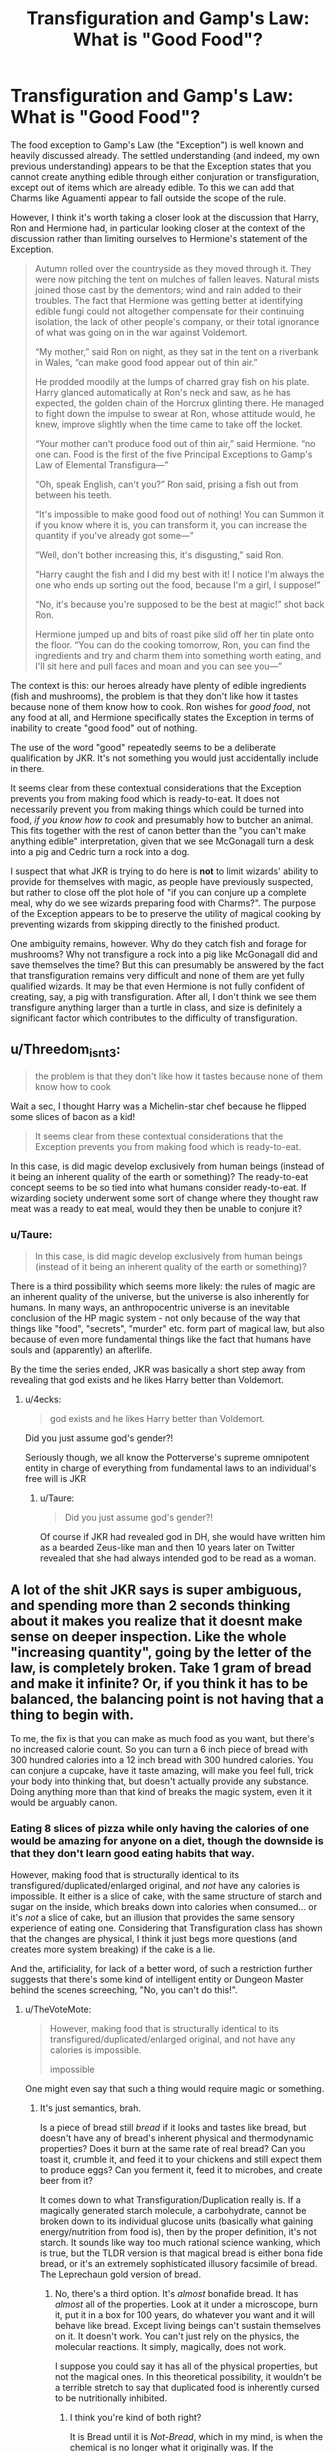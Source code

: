 #+TITLE: Transfiguration and Gamp's Law: What is "Good Food"?

* Transfiguration and Gamp's Law: What is "Good Food"?
:PROPERTIES:
:Author: Taure
:Score: 69
:DateUnix: 1551044645.0
:DateShort: 2019-Feb-25
:FlairText: Discussion
:END:
The food exception to Gamp's Law (the "Exception") is well known and heavily discussed already. The settled understanding (and indeed, my own previous understanding) appears to be that the Exception states that you cannot create anything edible through either conjuration or transfiguration, except out of items which are already edible. To this we can add that Charms like Aguamenti appear to fall outside the scope of the rule.

However, I think it's worth taking a closer look at the discussion that Harry, Ron and Hermione had, in particular looking closer at the context of the discussion rather than limiting ourselves to Hermione's statement of the Exception.

#+begin_quote
  Autumn rolled over the countryside as they moved through it. They were now pitching the tent on mulches of fallen leaves. Natural mists joined those cast by the dementors; wind and rain added to their troubles. The fact that Hermione was getting better at identifying edible fungi could not altogether compensate for their continuing isolation, the lack of other people's company, or their total ignorance of what was going on in the war against Voldemort.

  “My mother,” said Ron on night, as they sat in the tent on a riverbank in Wales, “can make good food appear out of thin air.”

  He prodded moodily at the lumps of charred gray fish on his plate. Harry glanced automatically at Ron's neck and saw, as he has expected, the golden chain of the Horcrux glinting there. He managed to fight down the impulse to swear at Ron, whose attitude would, he knew, improve slightly when the time came to take off the locket.

  “Your mother can't produce food out of thin air,” said Hermione. “no one can. Food is the first of the five Principal Exceptions to Gamp's Law of Elemental Transfigura---”

  “Oh, speak English, can't you?” Ron said, prising a fish out from between his teeth.

  “It's impossible to make good food out of nothing! You can Summon it if you know where it is, you can transform it, you can increase the quantity if you've already got some---”

  “Well, don't bother increasing this, it's disgusting,” said Ron.

  “Harry caught the fish and I did my best with it! I notice I'm always the one who ends up sorting out the food, because I'm a girl, I suppose!”

  “No, it's because you're supposed to be the best at magic!” shot back Ron.

  Hermione jumped up and bits of roast pike slid off her tin plate onto the floor. “You can do the cooking tomorrow, Ron, you can find the ingredients and try and charm them into something worth eating, and I'll sit here and pull faces and moan and you can see you---”
#+end_quote

The context is this: our heroes already have plenty of edible ingredients (fish and mushrooms), the problem is that they don't like how it tastes because none of them know how to cook. Ron wishes for /good food/, not any food at all, and Hermione specifically states the Exception in terms of inability to create "good food" out of nothing.

The use of the word "good" repeatedly seems to be a deliberate qualification by JKR. It's not something you would just accidentally include in there.

It seems clear from these contextual considerations that the Exception prevents you from making food which is ready-to-eat. It does not necessarily prevent you from making things which could be turned into food, /if you know how to cook/ and presumably how to butcher an animal. This fits together with the rest of canon better than the "you can't make anything edible" interpretation, given that we see McGonagall turn a desk into a pig and Cedric turn a rock into a dog.

I suspect that what JKR is trying to do here is *not* to limit wizards' ability to provide for themselves with magic, as people have previously suspected, but rather to close off the plot hole of "if you can conjure up a complete meal, why do we see wizards preparing food with Charms?". The purpose of the Exception appears to be to preserve the utility of magical cooking by preventing wizards from skipping directly to the finished product.

One ambiguity remains, however. Why do they catch fish and forage for mushrooms? Why not transfigure a rock into a pig like McGonagall did and save themselves the time? But this can presumably be answered by the fact that transfiguration remains very difficult and none of them are yet fully qualified wizards. It may be that even Hermione is not fully confident of creating, say, a pig with transfiguration. After all, I don't think we see them transfigure anything larger than a turtle in class, and size is definitely a significant factor which contributes to the difficulty of transfiguration.


** u/Threedom_isnt_3:
#+begin_quote
  the problem is that they don't like how it tastes because none of them know how to cook
#+end_quote

Wait a sec, I thought Harry was a Michelin-star chef because he flipped some slices of bacon as a kid!

#+begin_quote
  It seems clear from these contextual considerations that the Exception prevents you from making food which is ready-to-eat.
#+end_quote

In this case, is did magic develop exclusively from human beings (instead of it being an inherent quality of the earth or something)? The ready-to-eat concept seems to be so tied into what humans consider ready-to-eat. If wizarding society underwent some sort of change where they thought raw meat was a ready to eat meal, would they then be unable to conjure it?
:PROPERTIES:
:Author: Threedom_isnt_3
:Score: 23
:DateUnix: 1551060759.0
:DateShort: 2019-Feb-25
:END:

*** u/Taure:
#+begin_quote
  In this case, is did magic develop exclusively from human beings (instead of it being an inherent quality of the earth or something)?
#+end_quote

There is a third possibility which seems more likely: the rules of magic are an inherent quality of the universe, but the universe is also inherently for humans. In many ways, an anthropocentric universe is an inevitable conclusion of the HP magic system - not only because of the way that things like "food", "secrets", "murder" etc. form part of magical law, but also because of even more fundamental things like the fact that humans have souls and (apparently) an afterlife.

By the time the series ended, JKR was basically a short step away from revealing that god exists and he likes Harry better than Voldemort.
:PROPERTIES:
:Author: Taure
:Score: 12
:DateUnix: 1551079121.0
:DateShort: 2019-Feb-25
:END:

**** u/4ecks:
#+begin_quote
  god exists and he likes Harry better than Voldemort.
#+end_quote

Did you just assume god's gender?!

Seriously though, we all know the Potterverse's supreme omnipotent entity in charge of everything from fundamental laws to an individual's free will is JKR
:PROPERTIES:
:Author: 4ecks
:Score: 3
:DateUnix: 1551080117.0
:DateShort: 2019-Feb-25
:END:

***** u/Taure:
#+begin_quote
  Did you just assume god's gender?!
#+end_quote

Of course if JKR had revealed god in DH, she would have written him as a bearded Zeus-like man and then 10 years later on Twitter revealed that she had always intended god to be read as a woman.
:PROPERTIES:
:Author: Taure
:Score: 22
:DateUnix: 1551080416.0
:DateShort: 2019-Feb-25
:END:


** A lot of the shit JKR says is super ambiguous, and spending more than 2 seconds thinking about it makes you realize that it doesnt make sense on deeper inspection. Like the whole "increasing quantity", going by the letter of the law, is completely broken. Take 1 gram of bread and make it infinite? Or, if you think it has to be balanced, the balancing point is not having that a thing to begin with.

To me, the fix is that you can make as much food as you want, but there's no increased calorie count. So you can turn a 6 inch piece of bread with 300 hundred calories into a 12 inch bread with 300 hundred calories. You can conjure a cupcake, have it taste amazing, will make you feel full, trick your body into thinking that, but doesn't actually provide any substance. Doing anything more than that kind of breaks the magic system, even it it would be arguably canon.
:PROPERTIES:
:Author: Lord_Anarchy
:Score: 24
:DateUnix: 1551051173.0
:DateShort: 2019-Feb-25
:END:

*** Eating 8 slices of pizza while only having the calories of one would be amazing for anyone on a diet, though the downside is that they don't learn good eating habits that way.

However, making food that is structurally identical to its transfigured/duplicated/enlarged original, and /not/ have any calories is impossible. It either is a slice of cake, with the same structure of starch and sugar on the inside, which breaks down into calories when consumed... or it's /not/ a slice of cake, but an illusion that provides the same sensory experience of eating one. Considering that Transfiguration class has shown that the changes are physical, I think it just begs more questions (and creates more system breaking) if the cake is a lie.

And the, artificiality, for lack of a better word, of such a restriction further suggests that there's some kind of intelligent entity or Dungeon Master behind the scenes screeching, "No, you can't do this!".
:PROPERTIES:
:Author: 4ecks
:Score: 17
:DateUnix: 1551051835.0
:DateShort: 2019-Feb-25
:END:

**** u/TheVoteMote:
#+begin_quote
  However, making food that is structurally identical to its transfigured/duplicated/enlarged original, and not have any calories is impossible.

  #+begin_quote
    impossible
  #+end_quote
#+end_quote

One might even say that such a thing would require magic or something.
:PROPERTIES:
:Author: TheVoteMote
:Score: 7
:DateUnix: 1551068144.0
:DateShort: 2019-Feb-25
:END:

***** It's just semantics, brah.

Is a piece of bread still /bread/ if it looks and tastes like bread, but doesn't have any of bread's inherent physical and thermodynamic properties? Does it burn at the same rate of real bread? Can you toast it, crumble it, and feed it to your chickens and still expect them to produce eggs? Can you ferment it, feed it to microbes, and create beer from it?

It comes down to what Transfiguration/Duplication really is. If a magically generated starch molecule, a carbohydrate, cannot be broken down to its individual glucose units (basically what gaining energy/nutrition from food is), then by the proper definition, it's not starch. It sounds like way too much rational science wanking, which is true, but the TLDR version is that magical bread is either bona fide bread, or it's an extremely sophisticated illusory facsimile of bread. The Leprechaun gold version of bread.
:PROPERTIES:
:Author: 4ecks
:Score: 8
:DateUnix: 1551069890.0
:DateShort: 2019-Feb-25
:END:

****** No, there's a third option. It's /almost/ bonafide bread. It has /almost/ all of the properties. Look at it under a microscope, burn it, put it in a box for 100 years, do whatever you want and it will behave like bread. Except living beings can't sustain themselves on it. It doesn't work. You can't just rely on the physics, the molecular reactions. It simply, magically, does not work.

I suppose you could say it has all of the physical properties, but not the magical ones. In this theoretical possibility, it wouldn't be a terrible stretch to say that duplicated food is inherently cursed to be nutritionally inhibited.
:PROPERTIES:
:Author: TheVoteMote
:Score: 11
:DateUnix: 1551071054.0
:DateShort: 2019-Feb-25
:END:

******* I think you're kind of both right?

It is Bread until it is /Not-Bread/, which in my mind, is when the chemical is no longer what it originally was. If the carbohydrate is being transformed into glucose, it's no longer a carbohydrate, and the magic fails.

My headcanon is that anything conjured from nothing can only maintain an existence until it is destroyed. If you conjure food, you eat it, it tastes exactly like what it is supposed to be, but as your body digests it, it winks out of existence. Gone. Poof. A microscopic portion disappears bit by bit. It would technically /cost/ you calories because your body drums up its "oh boy here's some energy!" mechanisms only to receive nothing of use, kind of like eating celery or munching on ice.

If you conjure something from nothing, it is only as "tough" as the caster's will, talent, magical expression, intelligence, "power" if that's your thing, etc. put into said conjuration. Conjuring monsters is as useful as your ability to control and maintain the magical construct in your mind's eye, so to speak. Some conjurations would fail to a simple /Finite Incatatem/ and others might survive if the caster thought to include protection from it in the conjuration spell.

I will also hold that duplication are also temporary: once the duplicated object(s) is destroyed it ceases to exist. Permanence charms can be placed on them, but that is a really bad idea for food you want to eat. Any and all magic has a counterbalance of some form, anything can be beaten or countered or circumnavigated in some form, there's no perfectly unstoppable spell.

This is why you can't just duplicate a shitload of lumber or gold or steel or whatever and just make bank selling it, because raw material is always transformed into something else, thus "destroying" the duplication -- but you /might/ be able to duplicate crafted objects, set permanency charms / runes on them and sell them, since they'll likely last longer than the end user will ever need them and they can hold up to some wear-and-tear, and crafted objects aren't commonly taken apart and put back together. You could conjure a car and it would act like a car, but the second you try to change a belt or take it apart, it fails to be a car. You could conjure the bolts and nuts and belts and screws and other materials to build a car, provided you don't destroy anything in the process, but that is hardly more efficient than industrialized manufacturing. You could take an existing car and transform it using magic, but that transformation only holds as long as the spell or spells.

Currency is obviously protected from such as banks and institutions check currency regularly for such tricks, and once the magic is removed, said currency would just vanish.

Chemical substances, or "matter" might be transfigured from existing material to form a new substance, but this is the route of Alchemy. My head canon is that the difficulty, will, knowledge, and precision of Alchemy-Transfiguration is directly proportional to your own knowledge of said substance and its scope: rearranging or even manipulating atoms requires incredibly rare skill and precision that is seen in maybe a single magic user in a generation, necessitates atomically-attuned equipment or runes, etc. I think White Squirrel's fics get close to how I see Alchemy, but I think make it a bit too easy for the protagonist. True Alchemy requires complete Transfiguration, no partiality or mistakes, or else the entire substance doesn't "exist" according to magic.

I think the only area I'm really hard-pressed to figure out is stuff that deals with electromagnetism. It's just a force of nature; bring a ferromagnetic material close to something with the right charge, and bam! Electricity. But, can you conjure a working computer? Do you need to know /how/ a computer works, down to the atomically small switches, gates, and transistors? I don't know, I'd like to see a fanfic that tackles computer science and engineering in some fashion with magic.

Sorry if that was rambling I'm tired :(
:PROPERTIES:
:Author: Poonchow
:Score: 10
:DateUnix: 1551088445.0
:DateShort: 2019-Feb-25
:END:

******** u/ParanoidDrone:
#+begin_quote
  I don't know, I'd like to see a fanfic that tackles computer science and engineering in some fashion with magic.
#+end_quote

Don't a bunch of Avengers crossovers do this in some fashion? Tony Stark being who he is and all.
:PROPERTIES:
:Author: ParanoidDrone
:Score: 2
:DateUnix: 1551106846.0
:DateShort: 2019-Feb-25
:END:


****** You're assuming that the chemical description of matter is correct in the HP universe which (given the ways we see matter behave in the magical world) seems unlikely. At best it's a partial description, at worst it's completely wrong.
:PROPERTIES:
:Author: Taure
:Score: 5
:DateUnix: 1551079345.0
:DateShort: 2019-Feb-25
:END:


*** I don't think that's the only option. I tend to think that there's a limit to how much you can replicate any one piece of food, and replicating replications is no good.
:PROPERTIES:
:Author: TheVoteMote
:Score: 2
:DateUnix: 1551068061.0
:DateShort: 2019-Feb-25
:END:


** (Gonna talk out of my ass now). I think the big issue here is what we don't really know what the theory behind transfiguration really is. It's implied that something is there, but we can only guess about it. Given that the whole class is devoted to transfiguring one object into the other, I would say that every type of transfiguration requires a separate spell: like rat into cup, gerbil into cup, mouse into cup would all be slightly different spells.

But obviously you don't have to memorize them all. If you know the theory you can probably modify the spell you know to your purpose, using principles you learn at school or even make it from scratch. Some things are harder than others too, clearly.

So in Hermione's case if she wanted to to transfigure a rock into potato she would break out her notes (or recall) the spell they learned in class, say to transfigure a rock into apple, change the spell a bit and get a potato. And fry it.

Why doesn't she do it? Possible reasons: she doesn't recall enough/no notes, doesn't know pseudo latin word for potato, doesn't trust herself to get it right, fish and mushrooms are already there and easier, idk.

Why can't anyone transfigure a rock into fried potato? Maybe because of the qualifier. Can you transfigure a rat into silver small cup? Or is the type of the cup decided without your conscious input? So you'd have to transfigure rat into any cup, then cup into silver cup, then shrink it (charm). Maybe raw to cooked is not fundamental enough change for transfiguration, just like small/big apparently isn't. Simply out of it's theoretical scope.
:PROPERTIES:
:Author: pdv190
:Score: 6
:DateUnix: 1551066246.0
:DateShort: 2019-Feb-25
:END:

*** u/4ecks:
#+begin_quote
  Why doesn't she do it? Possible reasons: she doesn't recall enough/no notes, doesn't know pseudo latin word for potato
#+end_quote

Another reason: Potatoes are a New World vegetable, and ancient Romans had no idea what they were, so naturally there's no native Latin word for it. That's the reason why so many modern European languages call them "apples of the earth" or "dirt apples".

Though, honestly, the whole tent sequence in DH was pure plot railroading, so that's why the characters forgot their common sense. It would have been way easier for them to buy a small bit of food and Engorgio it until they had enough to feed everyone.

#+begin_quote
  In the end they settled down for the night in a far-flung field belonging to a lonely farm, from which they had managed to obtain eggs and bread.

  ‘It's not stealing, is it?' asked Hermione in a troubled voice, as they devoured scrambled eggs on toast. ‘Not if I left some money under the chicken coop?'

  Ron rolled his eyes and said, with his cheeks bulging, ”Er-mynee, ‘oo worry ‘oo much. ‘Elax!'

  And, indeed, it was much easier to relax when they were comfortably well fed: the argument about the Dementors was forgotten in laughter that night, and Harry felt cheerful, even hopeful, as he took the first of the three night watches. This was their first encounter with the fact that a full stomach meant good spirits; an empty one, bickering and gloom.
#+end_quote
:PROPERTIES:
:Author: 4ecks
:Score: 3
:DateUnix: 1551067118.0
:DateShort: 2019-Feb-25
:END:

**** Makes sense. Though it may not be necessary to name the things you transfigure in the incantation, maybe the spell is modified in some other way, mental or something. I was just trying for a joke there.

My memories of DH are a bit fuzzy. They seemed to be very determined to stay in the woods and be seen by no one, not even muggles, there could be a magical reason for that, given that they are being looked for by some powerful wizards. Or maybe not, and it's just my wishful thinking.

In any case, in this sort of world-building discussion, it's best to assume every word is there for a reason (unless it's a total contradiction) or it won't be fun. OP probably wants to talk about transfiguration, not plot holes.
:PROPERTIES:
:Author: pdv190
:Score: 2
:DateUnix: 1551069459.0
:DateShort: 2019-Feb-25
:END:


** While what you said does make sense, that doesn't mean the Law is perfect. Hermione is able to conjure roses with her wand to lay on the Potters' tombstone, but she's apparently incapable of conjuring any sort of vegetable.
:PROPERTIES:
:Author: CryptidGrimnoir
:Score: 7
:DateUnix: 1551046107.0
:DateShort: 2019-Feb-25
:END:

*** Well, the fact that you can apparently perform conjuration with both Charms and Transfiguration spells, and the difference between the two, is not touched upon by the above explanation. One assumes that Charms are subject to different rules.

Regardless, JKR has stated that conjurations do not last (presumably this applies to both Charms and Transfiguration) so it would be pretty inadvisable to eat anything conjured.
:PROPERTIES:
:Author: Taure
:Score: 14
:DateUnix: 1551046656.0
:DateShort: 2019-Feb-25
:END:

**** The rational part of my mind wants all magic to behave in a universal way: charms, transfigurations, runes, curses, hexes, jinxes, etc. are all just the same thing operating in different categories or forms. The same way Math is just an explanation of how the universe works, and all the various Sciences are just extrapolation and interpretation of fundamental Truths, so a Charm is only different from a Transfiguration because people said it was. They just assigned a category, but I know JKR didn't exactly build magic to be that way.
:PROPERTIES:
:Author: Poonchow
:Score: 2
:DateUnix: 1551089575.0
:DateShort: 2019-Feb-25
:END:


** Thank you! There remains the question: why? I'm already mulling over possible explanations within /my/ view of the magic systems, as I'm sure anyone else in this sub with their own coherent model has done. How about you? How does this fit into your concept-based vision of the HP magic system? Because an intangible factor of "edibleness" that cannot be conjured out of nothing, and is separate from purely biochemical concerns, as was your previous speculation, did seem to fit naturally into that view of the magic system. But "you can make pigs, but not cured ham" sure doesn't.
:PROPERTIES:
:Author: Achille-Talon
:Score: 6
:DateUnix: 1551045289.0
:DateShort: 2019-Feb-25
:END:

*** Well, "food" is just as much a concept as "edibility". It's just a different, narrower concept which is the target of the exception. Under the conceptual view of magic, basically any category that can be expressed in language can be recognised by magic. They don't have to be "natural kinds". For example, Squibs and Muggles both have no magic whatsoever--they are the same "natural kind"--but we know that spells can target one but not the other (Muggle Repelling Charm on Hogwarts doesn't repel Filtch). So magic can distinguish between things which are the same natural kind but have different social associations.
:PROPERTIES:
:Author: Taure
:Score: 10
:DateUnix: 1551045461.0
:DateShort: 2019-Feb-25
:END:

**** That still makes no sense when it comes to processed foods. Take canned Ravioli as an example. It's not a gourmet dinner, but it gets the job done. Yet I know countless people who wouldn't consider eating it because it has questionable meat or too much chemicals inside. So would those people be able to transfigure some because they don't consider it good food while I could not?
:PROPERTIES:
:Author: Hellstrike
:Score: 1
:DateUnix: 1551093997.0
:DateShort: 2019-Feb-25
:END:


*** Hmm perhaps there would be specific transfigurations for each stage of food. As far as I know there is no free transfiguration in canon? Everything is done by a proper spell that changes one substance into another.

So maybe you have a turn rock in squash spell. But to turn a rock into a perfectly cut well fried, still warm version would take a completely different spell and probably be considerably more difficult. And you would need a different spell for every different iteration of each food item you might want.

Perhaps since raw ingredients are vastly more usefull then specific recipes these are the spells people would actually put time and effort into?
:PROPERTIES:
:Author: smellinawin
:Score: 1
:DateUnix: 1551049523.0
:DateShort: 2019-Feb-25
:END:


** I'm guessing that something that is transfigured still somehow 'remembers' it's original state since transfigurations generally can be undone and they are sometimes not permanent. So a rock transfigured into an apple would still 'remember' being a rock and turn back into a rock if you cast 'finite' on it, and it would probably be as unhealthy to eat as a rock.

On the other hand, if you could take atoms from the source material and rearrange them into new molecules without magical residue on them you could probably create edible food, it'd just be ridiculously complicated because you'd have to know the molecular structure of each vitamin, amino acid, lipid, etc
:PROPERTIES:
:Author: 15_Redstones
:Score: 2
:DateUnix: 1551107274.0
:DateShort: 2019-Feb-25
:END:


** What about the rules of magic prohibit ready-to-eat food? What defines ready to eat? People eat live octopi, even normal people eat fruit and vegetables raw.

The only consistent explanation I could give for this is this: /you cannot create nutrition with magic/. The reason you can't make an animal and eat it would become /because it's not made of meat./ Transfigured objects, once they have lost their structural integrity, become what they were made from.

However, it's been stated that you can make more food if you have some already. This... this makes no sense. The whole purpose of having Gamp's law narratively is so people (Harry Ron and Hermione) need to obtain food in order to have food. But if you have even a little good food, you can apparently just make more.
:PROPERTIES:
:Author: UbiquitousPanacea
:Score: 2
:DateUnix: 1551131105.0
:DateShort: 2019-Feb-26
:END:

*** The whole point of their conversation is they have edible food- river fish and mushrooms- but it tastes like ass because they don't know how to cook/turn it into something that tastes good.

So yeah they could conjure up a live octopus and chow down- and then promptly throw it back up since they don't like eating raw seafood. They could multiply the crappy fish Harry caught for days, but it doesn't address the actual issue that it tastes like dog chow. The argument started not because they were starving, but because Ron was homesick and wanted his mum's cooking.

Now, you could certainly ask why they didn't have some good food- preserve some leftovers and keep duplicating/enlarging it- but I guess they were underprepared or didn't think of it in time. Or why not make some fruits/veggies? Maybe it's harder than you'd think, or they just didn't learn how. Not even Hermione knows every spell.
:PROPERTIES:
:Author: awfulrunner43434
:Score: 2
:DateUnix: 1551242223.0
:DateShort: 2019-Feb-27
:END:

**** They robbed places and had a few good meals, they could have just made more that way.

'Good food' is entirely subjective, why would that be a law?
:PROPERTIES:
:Author: UbiquitousPanacea
:Score: 2
:DateUnix: 1551293325.0
:DateShort: 2019-Feb-27
:END:

***** They're using it as a metaphor for 'prepared' food. Or, at the most literal, good tasting. Go read the passage- it is, entirely, 100%, Ron bitching about Hermione's shit cooking, and Hermione rightfully getting on his case. Ron claims that his mother can create good (tasting) food out of thing air, but we know that's false, because we see her cooking. That's the crucial step, the exemption to Gamp's Law.

One could create a pig through magical means- although Harry, Ron and Hermione can't, they aren't skilled enough.

But one cannot create /bacon/. You have to make the pig, slaughter and butcher it, then cook it- all things which H, R and H can't or are unwilling to do. Although the butchering could be done with magic- cutting charms and the like. And that's to say nothing of spices and salts and whatnot.

They have food. They aren't going to starve. They don't have /good tasting/ food- because none of them are cooks (whether with magical or non-magical means).

Now, there's two issues- why couldn't they summon simple, tasty foods that can be eaten raw, or with minimal preparation? Fruits and veggies and the like. Who knows. Maybe they aren't skilled enough. Maybe fruits and veggies, being a byproduct (seed) of a plant, are weird, magically speaking. Or, what about cuts of raw meats, which are a thing, as you've said? Sure, one could do that- you still have to create and butcher the animal, which HHR can not, and then find it palatable, which HHR probably would not. At least not with their skills. They'd be more likely to give themselves food poisoning. I'll agree though, it does seem a stretch- especially since it came up again with the DA in the room of requirement, which probably would be a bit more talented, so to speak, than HHR.

The other issue is why couldn't they just duplicate or enlarge the good-tasting food they did get, and preserve it? The trio were unprepared- they had to leave Grimmauld Place suddenly and thought it too risky to go into town, but still, I agree here. Seems more like Rowling just needed things a certain way and gave the trio the idiot ball to hold (for most of the book, honestly).

Now why would such a law (well, exception to a law) be codified into reality? Because magic, in the HP universe, is anthropocentric, and weird. It can work on conceptual ideas, such as secrets (fidelius). It can grant animals self-awareness, then take it away (parseltongue). Souls exist, which is a whole can of worms. Gold has unique magical properties, distinct from its physical ones. So it really doesn't seem too much of a stretch to me that there would also be a distinction between 'pig' and 'bacon'.
:PROPERTIES:
:Author: awfulrunner43434
:Score: 2
:DateUnix: 1551295723.0
:DateShort: 2019-Feb-27
:END:

****** Molly shoots sauce out of her wand...

No part of creating food is beyond magical means. Transfiguration, cutting, heating... transfiguration into parts of an animal is even confirmed to be a thing, since Crouch was turned into a bone.
:PROPERTIES:
:Author: UbiquitousPanacea
:Score: 1
:DateUnix: 1551297604.0
:DateShort: 2019-Feb-27
:END:


** You are multiplying entities to justify inconsistencies in the HP magic and Rowling's words. Like “Accio” is summoning things with the speed of light.

Cedrig's dog is November of his 7th year. If Hermione is magical prodigy, as the most here assume, she could transfigure a dozen of rabbits (pig isn't the only edible animal) and resolve their problems with food completely.

By the way, if Ron is complaining just about the taste of their food, it raises his bashing to a level not all Ron-bashing fics could reach.
:PROPERTIES:
:Author: DrunkBystander
:Score: 4
:DateUnix: 1551056902.0
:DateShort: 2019-Feb-25
:END:

*** u/Taure:
#+begin_quote
  If Hermione is magical prodigy, as the most here assume,
#+end_quote

There's your problem. From HBP Chapter 11:

#+begin_quote
  As Hermione had predicted, the sixth years' free periods were not the hours of blissful relaxation Ron had anticipated, but times in which to attempt to keep up with the vast amount of homework they were being set. Not only were they studying as though they had exams every day, but the lessons themselves had become more demanding than ever before. Harry barely understood half of what Professor McGonagall said to them these days; even Hermione had had to ask her to repeat instructions once or twice.
#+end_quote

Hermione is very intelligent and works diligently. But it's not that all magic comes easily to her. Advanced transfiguration is something that even she has trouble with. She's more of a Percy Weasley than an Albus Dumbledore (or even Severus Snape).
:PROPERTIES:
:Author: Taure
:Score: 8
:DateUnix: 1551079464.0
:DateShort: 2019-Feb-25
:END:

**** In that case she is behind not Dumbledore, but Cedric.

But my point is that Rowling didn't hesitate to totally change her characters for the plot. Why do you think she didn't change magic rules for the same purpose? The only example with Fidelius demonstrates that the consistency is one of the last things she cared about.

Edit: here is another example of Rowling changing rules of magic:

DH:

#+begin_quote
  Within seconds Harry heard a weary, male voice.

  ‘There ought to be a few salmon in here, or d'you reckon it's too early in the season? *Accio salmon!*'

  There were several distinct splashes and then the slapping sounds of fish against flesh. Somebody grunted appreciatively.
#+end_quote

At the same time her FAQ at [[https://www.jkrowling.com/welcome-to-my-new-website/:]]

#+begin_quote
  Why couldn't Newt use ‘Accio' to retrieve all his beasts?

  *‘Accio' only works on inanimate objects*. While people or creatures may be indirectly moved by ‘Accio-ing' objects that they are wearing or holding, this carries all kinds of risks because of the likelihood of injury to the person or beast attached to an object travelling at close to the speed of light.
#+end_quote
:PROPERTIES:
:Author: DrunkBystander
:Score: 3
:DateUnix: 1551100062.0
:DateShort: 2019-Feb-25
:END:


*** u/FerusGrim:
#+begin_quote
  Like “Accio” is summoning things with the speed of light.
#+end_quote

Of the examples in canon that we see of people using the Summoning Charm, which one gave you the impression that it summons things at the speed of light?
:PROPERTIES:
:Author: FerusGrim
:Score: 4
:DateUnix: 1551066280.0
:DateShort: 2019-Feb-25
:END:

**** FAQ at [[https://www.jkrowling.com/welcome-to-my-new-website/]]

#+begin_quote

  1. Why couldn't Newt use ‘Accio' to retrieve all his beasts? ‘Accio' only works on inanimate objects. While people or creatures may be indirectly moved by ‘Accio-ing' objects that they are wearing or holding, this carries all kinds of risks because of the likelihood of injury to the person or beast attached to an object travelling at *close to the speed of light*.
#+end_quote
:PROPERTIES:
:Author: DrunkBystander
:Score: 5
:DateUnix: 1551066729.0
:DateShort: 2019-Feb-25
:END:

***** JFC, Rowling at it again.

#+begin_quote
  "Accio Firebolt!" he shouted.

  Harry waited, every fiber of him hoping, praying. . . . If it hadn't worked. . . if it wasn't coming. . . He seemed to be looking at everything around him through some sort of shimmering, transparent barrier, like a heat haze, which made the enclosure and the hundreds of faces around him swim strangely....

  And then he heard it, speeding through the air behind him; he turned and saw his Firebolt hurtling toward him around the edge of the woods, soaring into the enclosure, and stopping dead in midair beside him, waiting for him to mount.
#+end_quote

Clearly not moving at 669,600,000 MPH.
:PROPERTIES:
:Author: FerusGrim
:Score: 10
:DateUnix: 1551067183.0
:DateShort: 2019-Feb-25
:END:

****** Exactly.

Rowling didn't hesitate to totally change her characters in order to satisfy the plot (the 6th book), and they are the main and the biggest part of her story. The magic, while being a big part of the series, isn't the main part. I just don't understand why people think Rowling didn't change its rules for the plot purposes too (in fact, she did).
:PROPERTIES:
:Author: DrunkBystander
:Score: 6
:DateUnix: 1551067805.0
:DateShort: 2019-Feb-25
:END:
